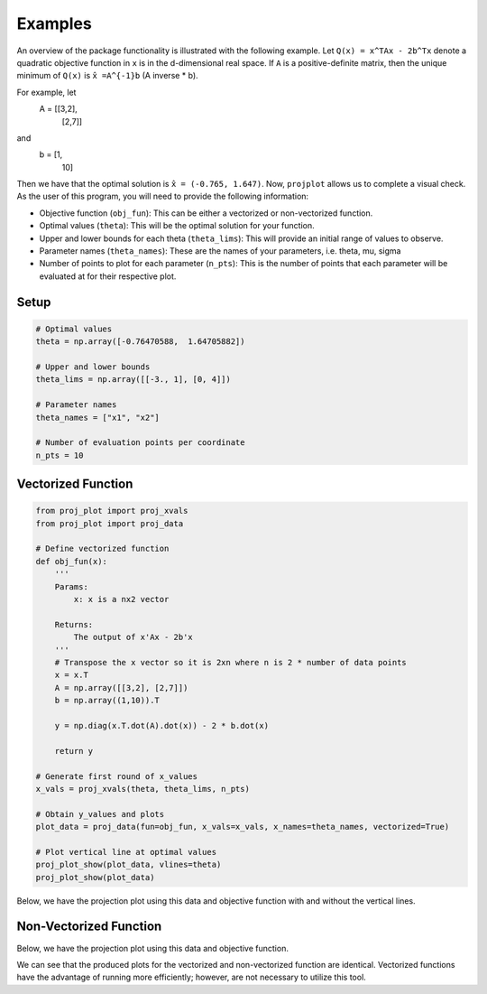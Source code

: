 ==============================
Examples
==============================
An overview of the package functionality is illustrated with the following example. Let ``Q(x) = x^TAx - 2b^Tx`` denote a quadratic objective function in ``x`` is in the d-dimensional real space. If ``A`` is a positive-definite matrix, then the unique minimum of ``Q(x)`` is ``x̂ =A^{-1}b`` (A inverse * b). 

For example, let 
    A = [[3,2],
        [2,7]]

and 
    b = [1,
        10]

Then we have that the optimal solution is ``x̂ = (-0.765, 1.647)``. Now, ``projplot`` allows us to complete a visual check. As the user of this program, you will need to provide the following information:

- Objective function (``obj_fun``): This can be either a vectorized or non-vectorized function. 
-  Optimal values (``theta``): This will be the optimal solution for your function. 
-  Upper and lower bounds for each theta (``theta_lims``): This will provide an initial range of values to observe.
-  Parameter names (``theta_names``): These are the names of your parameters, i.e. theta, mu, sigma
-  Number of points to plot for each parameter (``n_pts``): This is the number of points that each parameter will be evaluated at for their respective plot. 

Setup
======

.. code:: python

    # Optimal values
    theta = np.array([-0.76470588,  1.64705882])

    # Upper and lower bounds
    theta_lims = np.array([[-3., 1], [0, 4]])

    # Parameter names
    theta_names = ["x1", "x2"]

    # Number of evaluation points per coordinate
    n_pts = 10


Vectorized Function
====================

.. code:: python

    from proj_plot import proj_xvals
    from proj_plot import proj_data

    # Define vectorized function
    def obj_fun(x):
        '''
        Params: 
            x: x is a nx2 vector

        Returns:
            The output of x'Ax - 2b'x
        '''
        # Transpose the x vector so it is 2xn where n is 2 * number of data points 
        x = x.T 
        A = np.array([[3,2], [2,7]])
        b = np.array((1,10)).T
        
        y = np.diag(x.T.dot(A).dot(x)) - 2 * b.dot(x)
            
        return y

    # Generate first round of x_values
    x_vals = proj_xvals(theta, theta_lims, n_pts)

    # Obtain y_values and plots
    plot_data = proj_data(fun=obj_fun, x_vals=x_vals, x_names=theta_names, vectorized=True)
    
    # Plot vertical line at optimal values
    proj_plot_show(plot_data, vlines=theta)
    proj_plot_show(plot_data)

Below, we have the projection plot using this data and objective function with and without the vertical lines.

.. image:: images/plot1b.png
    :alt: Plot from vectorized function with vlines set to theta

.. image:: images/plot1.png
    :alt: Plot from vectorized function

Non-Vectorized Function
========================

.. code:: python
    from proj_plot import proj_xvals
    from proj_plot import proj_data

    # Define function
    def obj_fun(x):
        '''
        Params: 
            x: x is a 2x1 vector

        Returns:
            The output of x'Ax - 2b'x
        '''
        A = np.array([[3,2], [2,7]])
        b = np.array((1,10)).T 
        
        y = x.dot(A) @ x - 2 * b.dot(x) 

        return y

    # Generate first round of x_values
    x_vals = proj_xvals(theta, theta_lims, n_pts)

    # Obtain y_values and plots
    plot_data = proj_data(fun=obj_fun, x_vals=x_vals, x_names=theta_names, vectorized=False)
    proj_plot_show(plot_data)

Below, we have the projection plot using this data and objective function. 

.. image:: images/plot2.png
    :alt: Plot from non-vectorized function

We can see that the produced plots for the vectorized and non-vectorized function are identical. Vectorized functions have the advantage of running more efficiently; however, are not necessary to utilize this tool.